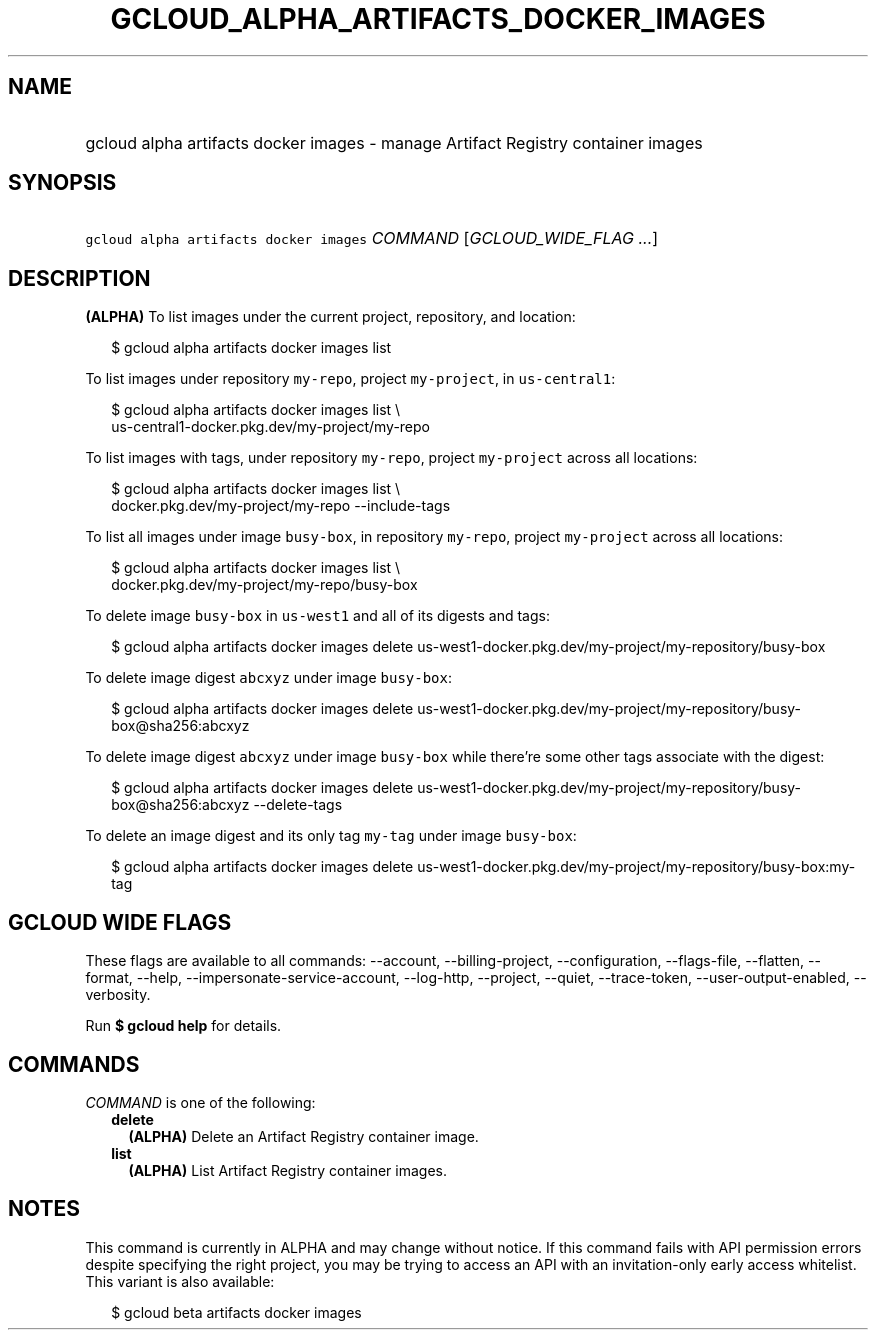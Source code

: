 
.TH "GCLOUD_ALPHA_ARTIFACTS_DOCKER_IMAGES" 1



.SH "NAME"
.HP
gcloud alpha artifacts docker images \- manage Artifact Registry container images



.SH "SYNOPSIS"
.HP
\f5gcloud alpha artifacts docker images\fR \fICOMMAND\fR [\fIGCLOUD_WIDE_FLAG\ ...\fR]



.SH "DESCRIPTION"

\fB(ALPHA)\fR To list images under the current project, repository, and
location:

.RS 2m
$ gcloud alpha artifacts docker images list
.RE

To list images under repository \f5my\-repo\fR, project \f5my\-project\fR, in
\f5us\-central1\fR:

.RS 2m
$ gcloud alpha artifacts docker images list \e
  us\-central1\-docker.pkg.dev/my\-project/my\-repo
.RE

To list images with tags, under repository \f5my\-repo\fR, project
\f5my\-project\fR across all locations:

.RS 2m
$ gcloud alpha artifacts docker images list \e
  docker.pkg.dev/my\-project/my\-repo \-\-include\-tags
.RE

To list all images under image \f5busy\-box\fR, in repository \f5my\-repo\fR,
project \f5my\-project\fR across all locations:

.RS 2m
$ gcloud alpha artifacts docker images list \e
  docker.pkg.dev/my\-project/my\-repo/busy\-box
.RE

To delete image \f5busy\-box\fR in \f5us\-west1\fR and all of its digests and
tags:

.RS 2m
$ gcloud alpha artifacts docker images delete
us\-west1\-docker.pkg.dev/my\-project/my\-repository/busy\-box
.RE

To delete image digest \f5abcxyz\fR under image \f5busy\-box\fR:

.RS 2m
$ gcloud alpha artifacts docker images delete
us\-west1\-docker.pkg.dev/my\-project/my\-repository/busy\-box@sha256:abcxyz
.RE

To delete image digest \f5abcxyz\fR under image \f5busy\-box\fR while there're
some other tags associate with the digest:

.RS 2m
$ gcloud alpha artifacts docker images delete
us\-west1\-docker.pkg.dev/my\-project/my\-repository/busy\-box@sha256:abcxyz
\-\-delete\-tags
.RE

To delete an image digest and its only tag \f5my\-tag\fR under image
\f5busy\-box\fR:

.RS 2m
$ gcloud alpha artifacts docker images delete
us\-west1\-docker.pkg.dev/my\-project/my\-repository/busy\-box:my\-tag
.RE



.SH "GCLOUD WIDE FLAGS"

These flags are available to all commands: \-\-account, \-\-billing\-project,
\-\-configuration, \-\-flags\-file, \-\-flatten, \-\-format, \-\-help,
\-\-impersonate\-service\-account, \-\-log\-http, \-\-project, \-\-quiet,
\-\-trace\-token, \-\-user\-output\-enabled, \-\-verbosity.

Run \fB$ gcloud help\fR for details.



.SH "COMMANDS"

\f5\fICOMMAND\fR\fR is one of the following:

.RS 2m
.TP 2m
\fBdelete\fR
\fB(ALPHA)\fR Delete an Artifact Registry container image.

.TP 2m
\fBlist\fR
\fB(ALPHA)\fR List Artifact Registry container images.


.RE
.sp

.SH "NOTES"

This command is currently in ALPHA and may change without notice. If this
command fails with API permission errors despite specifying the right project,
you may be trying to access an API with an invitation\-only early access
whitelist. This variant is also available:

.RS 2m
$ gcloud beta artifacts docker images
.RE

